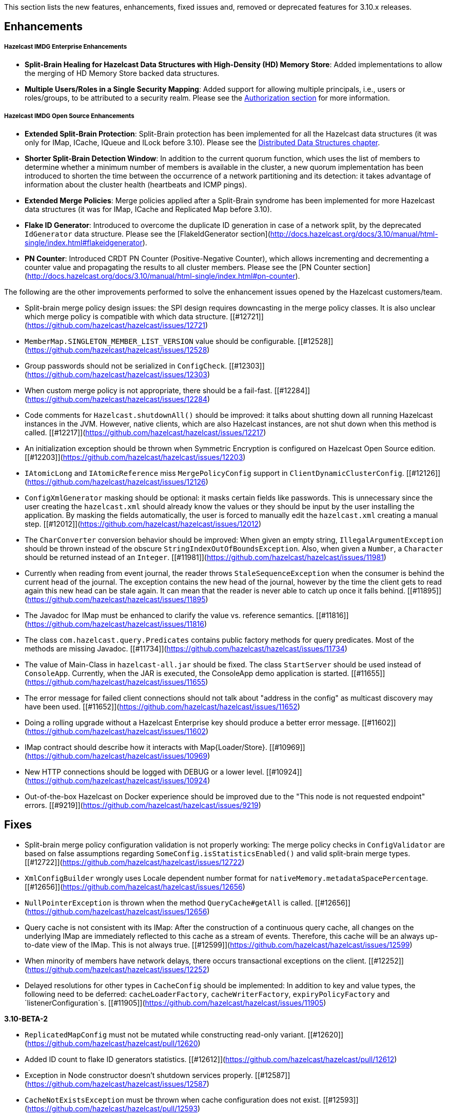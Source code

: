 

This section lists the new features, enhancements, fixed issues and, removed or deprecated features for 3.10.x releases.

## Enhancements

##### Hazelcast IMDG Enterprise Enhancements


- **Split-Brain Healing for Hazelcast Data Structures with High-Density (HD) Memory Store**: Added implementations to allow the merging of HD Memory Store backed data structures.
- **Multiple Users/Roles in a Single Security Mapping**: Added support for allowing multiple principals, i.e., users or roles/groups, to be attributed to a security realm. Please see the http://docs.hazelcast.org/docs/3.10/manual/html-single/index.html#authorization[Authorization section] for more information.



##### Hazelcast IMDG Open Source Enhancements

- **Extended Split-Brain Protection**: Split-Brain protection has been implemented for all the Hazelcast data structures (it was only for IMap, ICache, IQueue and ILock before 3.10). Please see the http://docs.hazelcast.org/docs/3.10/manual/html-single/index.html#distributed-data-structures[Distributed Data Structures chapter].
- **Shorter Split-Brain Detection Window**: In addition to the current quorum function, which uses the list of members to determine whether a minimum number of members is available in the cluster, a new quorum implementation has been introduced to shorten the time between the occurrence of a network partitioning and its detection: it takes advantage of information about the cluster health (heartbeats and ICMP pings).
- **Extended Merge Policies**: Merge policies applied after a Split-Brain syndrome has been implemented for more Hazelcast data structures (it was for IMap, ICache and Replicated Map before 3.10).
- **Flake ID Generator**: Introduced to overcome the duplicate ID generation in case of a network split, by the deprecated `IdGenerator` data structure. Please see the [FlakeIdGenerator section](http://docs.hazelcast.org/docs/3.10/manual/html-single/index.html#flakeidgenerator).
- **PN Counter**: Introduced CRDT PN Counter (Positive-Negative Counter), which allows incrementing and decrementing a counter value and propagating the results to all cluster members. Please see the [PN Counter section](http://docs.hazelcast.org/docs/3.10/manual/html-single/index.html#pn-counter).


The following are the other improvements performed to solve the enhancement issues opened by the Hazelcast customers/team.

- Split-brain merge policy design issues: the SPI design requires downcasting in the merge policy classes. It is also unclear which merge policy is compatible with which data structure. [[#12721]](https://github.com/hazelcast/hazelcast/issues/12721)
- `MemberMap.SINGLETON_MEMBER_LIST_VERSION` value should be configurable. [[#12528]](https://github.com/hazelcast/hazelcast/issues/12528)
- Group passwords should not be serialized in `ConfigCheck`. [[#12303]](https://github.com/hazelcast/hazelcast/issues/12303)
- When custom merge policy is not appropriate, there should be a fail-fast. [[#12284]](https://github.com/hazelcast/hazelcast/issues/12284)
- Code comments for `Hazelcast.shutdownAll()` should be improved: it talks about shutting down all running Hazelcast instances in the JVM. However, native clients, which are also Hazelcast instances, are not shut down when this method is called. [[#12217]](https://github.com/hazelcast/hazelcast/issues/12217)
- An initialization exception should be thrown when Symmetric Encryption is configured on Hazelcast Open Source edition. [[#12203]](https://github.com/hazelcast/hazelcast/issues/12203)
- `IAtomicLong` and `IAtomicReference` miss `MergePolicyConfig` support in `ClientDynamicClusterConfig`. [[#12126]](https://github.com/hazelcast/hazelcast/issues/12126)
- `ConfigXmlGenerator` masking should be optional: it masks certain fields like passwords. This is unnecessary since the user creating the `hazelcast.xml` should already know the values or they should be input by the user installing the application. By masking the fields automatically, the user is forced to manually edit the `hazelcast.xml` creating a manual step. [[#12012]](https://github.com/hazelcast/hazelcast/issues/12012)
- The `CharConverter` conversion behavior should be improved: When given an empty string, `IllegalArgumentException` should be thrown instead of the obscure `StringIndexOutOfBoundsException`. Also, when given a `Number`, a `Character` should be returned instead of an `Integer`. [[#11981]](https://github.com/hazelcast/hazelcast/issues/11981)
- Currently when reading from event journal, the reader throws `StaleSequenceException` when the consumer is behind the current head of the journal. The exception contains the new head of the journal, however by the time the client gets to read again this new head can be stale again. It can mean that the reader is never able to catch up once it falls behind. [[#11895]](https://github.com/hazelcast/hazelcast/issues/11895)
- The Javadoc for IMap must be enhanced to clarify the value vs. reference semantics. [[#11816]](https://github.com/hazelcast/hazelcast/issues/11816)
- The class `com.hazelcast.query.Predicates` contains public factory methods for query predicates. Most of the methods are missing Javadoc. [[#11734]](https://github.com/hazelcast/hazelcast/issues/11734)
- The value of Main-Class in `hazelcast-all.jar` should be fixed. The class `StartServer` should be used instead of `ConsoleApp`. Currently, when the JAR is executed, the ConsoleApp demo application is started. [[#11655]](https://github.com/hazelcast/hazelcast/issues/11655)
- The error message for failed client connections should not talk about "address in the config" as multicast discovery may have been used. [[#11652]](https://github.com/hazelcast/hazelcast/issues/11652)
- Doing a rolling upgrade without a Hazelcast Enterprise key should produce a better error message. [[#11602]](https://github.com/hazelcast/hazelcast/issues/11602)
- IMap contract should describe how it interacts with Map{Loader/Store}. [[#10969]](https://github.com/hazelcast/hazelcast/issues/10969)
- New HTTP connections should be logged with DEBUG or a lower level. [[#10924]](https://github.com/hazelcast/hazelcast/issues/10924)
- Out-of-the-box Hazelcast on Docker experience should be improved due to the "This node is not requested endpoint" errors. [[#9219]](https://github.com/hazelcast/hazelcast/issues/9219)

## Fixes

- Split-brain merge policy configuration validation is not properly working: The merge policy checks in `ConfigValidator` are based on false assumptions regarding `SomeConfig.isStatisticsEnabled()` and valid split-brain merge types. [[#12722]](https://github.com/hazelcast/hazelcast/issues/12722)
- `XmlConfigBuilder` wrongly uses Locale dependent number format for `nativeMemory.metadataSpacePercentage`. [[#12656]](https://github.com/hazelcast/hazelcast/issues/12656)
- `NullPointerException` is thrown when the method `QueryCache#getAll` is called. [[#12656]](https://github.com/hazelcast/hazelcast/issues/12656)
- Query cache is not consistent with its IMap: After the construction of a continuous query cache, all changes on the underlying IMap are immediately reflected to this cache as a stream of events. Therefore, this cache will be an always up-to-date view of the IMap. This is not always true.  [[#12599]](https://github.com/hazelcast/hazelcast/issues/12599)
- When minority of members have network delays, there occurs transactional exceptions on the client. [[#12252]](https://github.com/hazelcast/hazelcast/issues/12252)
- Delayed resolutions for other types in `CacheConfig` should be implemented: In addition to key and value types, the following need to be deferred:
`cacheLoaderFactory`, `cacheWriterFactory`, `expiryPolicyFactory` and `listenerConfiguration`s. [[#11905]](https://github.com/hazelcast/hazelcast/issues/11905)


**3.10-BETA-2**

- `ReplicatedMapConfig` must not be mutated while constructing read-only variant. [[#12620]](https://github.com/hazelcast/hazelcast/pull/12620)
- Added ID count to flake ID generators statistics. [[#12612]](https://github.com/hazelcast/hazelcast/pull/12612)
- Exception in Node constructor doesn't shutdown services properly. [[#12587]](https://github.com/hazelcast/hazelcast/issues/12587)
- `CacheNotExistsException` must be thrown when cache configuration does not exist. [[#12593]](https://github.com/hazelcast/hazelcast/pull/12593)
- Index configurations must be respected in query caches. [[#12577]](https://github.com/hazelcast/hazelcast/pull/12577)
- Issues with replicated map and lite members: (i) replicated map cannot be used after lite member promotion, (ii) replicated map runs into `NPE` after a split-brain healing. [[#12537]](https://github.com/hazelcast/hazelcast/issues/12537)
- It is still required to provide a group and password while configuring with Spring: the attribute `required` should be removed from the tag `group` both for name and password elements. [[#12462]](https://github.com/hazelcast/hazelcast/issues/12462)
- Eviction causes absence of an entry in IMap and MapStore at the same time: just after the method `evictAll` is invoked, the map is cleared and the eviction is done in a different thread. This causes the objects not being available both IMap and MapStore. [[#12455]](https://github.com/hazelcast/hazelcast/issues/12455)
- JCache 1.1 TCK: the test `org.jsr107.tck.event.CacheListenerTest` passes, but there are assertion errors in the log. [[#12390]](https://github.com/hazelcast/hazelcast/issues/12390)
- An index aware predicate does not invoke its `apply` method:  only the index operation is performed and the apply filter is silently ignored. [[#12352]](https://github.com/hazelcast/hazelcast/issues/12352)
- Query with predicates on IMap does not use index when running locally. [[#12351]](https://github.com/hazelcast/hazelcast/issues/12351)
- `EventJournal` loses data if two members terminate: Scenario is starting a cluster with four members and a client, producing data for the event journal, terminating one member and terminating another member after some time. When checking the total count of events, it is seen that some data is lost. [[#12300]](https://github.com/hazelcast/hazelcast/issues/12300)
- When minority of members are removed from the network, read/write failures occur on the cluster. [[#12240]](https://github.com/hazelcast/hazelcast/issues/12240)
- A merge policy cannot be defined for replicated maps using declarative configuration (XML). [[#12223]](https://github.com/hazelcast/hazelcast/issues/12223)
- All dynamic configurations are sent out in a prejoin operation regardless of the cluster version. [[#12151]](https://github.com/hazelcast/hazelcast/issues/12151)
- When using `PagingPredicate`, setting a too big page ends up with `IllegalArgumentException`. [[#12079]](https://github.com/hazelcast/hazelcast/issues/12079)
- There is a performance regression on predicate queries for 3.9.1 and 3.8.7 versions. [[#12018]](https://github.com/hazelcast/hazelcast/issues/12018)
- Each new configuration method introduced in 3.10 must be overridden in the client-side dynamic configuration support class. [[#12010]](https://github.com/hazelcast/hazelcast/issues/12010)
- For some of the scheduled jobs, the method `getLastRunDuration()` returns negative values for quick executions. [[#11929]](https://github.com/hazelcast/hazelcast/issues/11929)
- Exception in `ResponseThreadRunnable` causes the REST API to fail: When there is an exception while processing a single command, the entire thread is killed. It causes an unrecoverable condition when the system does not process any incoming REST commands, and hence the memory leak (incoming commands are accumulated in blockingQueue). [[#11722]](https://github.com/hazelcast/hazelcast/issues/11722)
- Accessing a query cache with a reasonable amount of data can result in an `NPE`. [[#11675]](https://github.com/hazelcast/hazelcast/issues/11675)
- `IMap.add` and `IMap.remove`: EntryListener randomly hangs. [[#11470]](https://github.com/hazelcast/hazelcast/issues/11470)
- Members not rejoining cluster after an elongated network disconnectivity: Assuming that, initially there is a cluster of 8 members and when the connectivity for a member is broken it gets eliminated from the cluster. The original cluster contains now 7 members and this is working as expected. However, when the connectivity is restored, the disconnected member is not able to join the original cluster and remains isolated. [[#11267]](https://github.com/hazelcast/hazelcast/issues/11267)
- There is a minor decrease in the performance of indexed searches for 3.7.6 and higher versions. [[#11231]](https://github.com/hazelcast/hazelcast/issues/11231)
- The code comments for time-to-live expiration is not clear. [[#11787]](https://github.com/hazelcast/hazelcast/issues/11787)
- When setting the same key value twice, `NPE` is thrown on the member. [[#10556]](https://github.com/hazelcast/hazelcast/issues/10556)
- JCache fails to initialize when the type of a key or value is not available on a remote member. [[#8972]](https://github.com/hazelcast/hazelcast/issues/8972)
- In Hazelcast 3.7, `PollOperation` invocation is failing to complete due to `operation-heartbeat-timeout`. [[#8831]](https://github.com/hazelcast/hazelcast/issues/8831)
- Custom `LoggerFactory` is instantiating two times. [[#5641]](https://github.com/hazelcast/hazelcast/issues/5641)


**3.10-BETA-1**

- Health Monitor reports load statistics incorrectly. [[#12190]](https://github.com/hazelcast/hazelcast/issues/12190)
- Time-to-live for IMap is not working as documented: outdated warnings should be removed from the code comments. [[#12144]](https://github.com/hazelcast/hazelcast/issues/12144)
- There are multiple top-level types missing in `HazelcastNamespaceHandler`, for example `serializer`. [[#12121]](https://github.com/hazelcast/hazelcast/issues/12121)
- The full stack trace of `QuorumException` should be logged into the log file instead of the console. [[#12188]](https://github.com/hazelcast/hazelcast/issues/12188)
- `ConfigXmlGeneratorTest`: There are missing tests for many attributes of multiple data structures. [[#12119]](https://github.com/hazelcast/hazelcast/issues/12119)
- Beta annotation from DurableExecutor classes should be removed. [[#12083]](https://github.com/hazelcast/hazelcast/issues/12083)
- Hazelcast should not allow to add dynamic configurations for concurrent data structures during rolling upgrades: new configurations have been introduced for `IAtomicLong` and `IAtomicReference` for the split-brain healing. There may come more for the split-brain protection; these should not be added dynamically when the cluster is on version 3.9, since old members will fail to process them. [[#12000]](https://github.com/hazelcast/hazelcast/issues/12000)
- Using `MemberAddressProvider` with custom discovery strategy SPI does not seem to work. [[#11997]](https://github.com/hazelcast/hazelcast/issues/11997)
- Hit count gets incremented by two (instead of one) when entry is updated using `EntryProcessor`. [[#11993]](https://github.com/hazelcast/hazelcast/issues/11993)
- The objects `BufferObjectDataInput` and `BufferObjectDataOutput` are pooled. While being used for serialization, their version may be set, however when cleared (so they can be returned to the pool), their version is not reset to `UNKNOWN`. [[#11900]](https://github.com/hazelcast/hazelcast/issues/11900)
- The default network interface selection chooses a wrong interface in some cases. [[#11795]](https://github.com/hazelcast/hazelcast/issues/11795)
- The memory limit setting for a queue store is ignored and the entries are getting inserted into both the store and the queue, even If the limit is reached. [[#11682]](https://github.com/hazelcast/hazelcast/issues/11682)
- When trying to integrate Spring and Hazelcast with MapStore implementation, the JdbcTemplate cannot be autowired in the MapStore class. [[#11656]](https://github.com/hazelcast/hazelcast/issues/11656)
- PER_NODE capacity calculation algorithm is not precise. [[#11646]](https://github.com/hazelcast/hazelcast/issues/11646)
- Currently ILock operations are not logged at any level. It would be very helpful diagnostic log output can be enabled, with the log lines containing the name of the ILock, the operation (create, lock, unlock, destroy) and the usual timestamp, and thread ID information. [[#11622]](https://github.com/hazelcast/hazelcast/issues/11622)
- The `Echo` task used to execute the operations demo in `ConsoleApp` fails to deserialize because of missing no-arg constructor. [[#11612]](https://github.com/hazelcast/hazelcast/issues/11612)
- Wrong Hazelcast configuration XSD schema is used when minor/major or minor has more than 1 digit (e.g., 3.1x). [[#11586]](https://github.com/hazelcast/hazelcast/issues/11586)
- The XSD (`hazelcast-spring.xsd`) should work independently of the `hazelcast-spring.jar`. [[#11577]](https://github.com/hazelcast/hazelcast/issues/11577)
- IMap with MapStore has duplicate keys. [[#11462]](https://github.com/hazelcast/hazelcast/issues/11462)
- Backups' view of the Ringbuffer differs from that of the primary's in case of an exception is thrown by the store underlying the Ringbuffer. [[#11209]](https://github.com/hazelcast/hazelcast/issues/11209)
- It does not seem to be possible to configure a list of cipher suites nor a list of SSL/TLS protocols. Client authorization is implemented, but it has to be passed in a populated `Properties` object. [[#10750]](https://github.com/hazelcast/hazelcast/issues/10750)
- Transaction could not obtain a lock for the key while calling the method `TransactionalMap.getForUpdate()`. [[#9374]](https://github.com/hazelcast/hazelcast/issues/9374)
- JCache fails to initialize when the type of a key or value is not available on a remote member. [[#8972]](https://github.com/hazelcast/hazelcast/issues/8972)
- There is no way to set the HazelcastClient name and/or InstanceName programmatically. So, the method `HazelcastClient.getHazelcastClientByName(String name)` does not work. [[#7289]](https://github.com/hazelcast/hazelcast/issues/7289)
- IMap JMX statistics are evicted together with the map entry: When system starts and caches are populated,  and get the hits, the statistics presents the relevant values for `localHits` and `localGetOperationCount` attributes. But after 1 hour of idle and some entries are evicted, these attributes become less and less, till 0. Looks like these statistics are stored together with the entry itself and they are evicted together with the entry. [[#4321]](https://github.com/hazelcast/hazelcast/issues/4321)

#### Coverity Fixes

- The methods `readObject(...)` and `writeObject(...)` should call the method from the superclass instead of handling the `attributeName` field themselves in the classes `LikePredicate` and `RegexPredicate`. [[#11768]](https://github.com/hazelcast/hazelcast/issues/11768)
- The field `retryCounter` is not atomically updated in the method `RestartingMemberIterator.retry(Set)`. [[#11750]](https://github.com/hazelcast/hazelcast/issues/11750)



## Behavioral Changes

Up to 3.9.x, the method `Config.findCacheConfig` looks up a `CacheSimpleConfig`: if none is found, then `null` is returned. This behavior has been not like all the other `findXXConfig` methods in the following ways:

- `findXXConfig` never returns `null`, it falls back to defaults, creates the missing data structure configuration and stores it in `Config`.
- `findXXConfig` returns a read-only copy of the actual configuration, while `findCacheConfig` returns the found configuration object itself.

With 3.10, the method `Config.findCacheConfig` is aligned to behave like the other `findXXConfig` methods; it now returns a read-only copy and does fallback to defaults. If you who want the old behavior for this method in 3.10.x, you should use the method `Config.findCacheConfigOrNull`.

## Known Problems

- `PartitionPredicate`s only works if you upgrade all of your members to 3.9.3. It may not work
  - when running a mixed cluster having members from 3.9.0, 3.9.1, 3.9.2 and 3.9.3, and
  - when rolling up from 3.8.x to 3.9.x.


## Removed/Deprecated Features

- The data structure `IdGenerator` is deprecated. It could produce duplicate IDs in case of a network split, even with split-brain protection being enabled. Use [Flake ID Generator](http://docs.hazelcast.org/docs/3.10/manual/html-single/index.html#flakeidgenerator) for an alternative implementation which does not suffer from the mentioned issue.
- Following system properties are deprecated:
  - `hazelcast.master.confirmation.interval.seconds`
  - `hazelcast.max.no.master.confirmation.seconds`
  - `hazelcast.mc.max.visible.instance.count`
